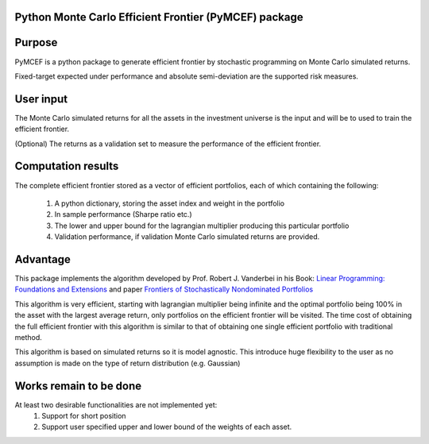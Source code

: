 Python Monte Carlo Efficient Frontier (PyMCEF) package
======================================================

Purpose
=======
PyMCEF is a python package to generate efficient frontier by stochastic programming on Monte Carlo simulated returns.

Fixed-target expected under performance and absolute semi-deviation are the supported risk measures.

User input
==========
The Monte Carlo simulated returns for all the assets in the investment universe is the input 
and will be to used to train the efficient frontier.

(Optional) The returns as a validation set to measure the performance of the efficient frontier.

Computation results
===================
The complete efficient frontier stored as a vector of efficient portfolios, 
each of which containing the following:

    1. A python dictionary, storing the asset index and weight in the portfolio
    2. In sample performance (Sharpe ratio etc.)
    3. The lower and upper bound for the lagrangian multiplier producing this particular portfolio
    4. Validation performance, if validation Monte Carlo simulated returns are provided.

Advantage
=========
This package implements the algorithm developed by Prof. Robert J. Vanderbei in his Book:
`Linear Programming: Foundations and Extensions`_ and paper `Frontiers of Stochastically Nondominated Portfolios`_

This algorithm is very efficient, starting with lagrangian multiplier being infinite and the optimal
portfolio being 100% in the asset with the largest average return, only portfolios on the efficient 
frontier will be visited. The time cost of obtaining the full efficient frontier with this algorithm is similar to 
that of obtaining one single efficient portfolio with traditional method.

This algorithm is based on simulated returns so it is model agnostic. This introduce huge flexibility 
to the user as no assumption is made on the type of return distribution (e.g. Gaussian)

Works remain to be done
=======================
At least two desirable functionalities are not implemented yet:
    1. Support for short position
    2. Support user specified upper and lower bound of the weights of each asset.

.. _`Linear Programming: Foundations and Extensions`: http://www.princeton.edu/~rvdb/LPbook/
.. _`Frontiers of Stochastically Nondominated Portfolios`: http://www.princeton.edu/~rvdb/tex/lpport/lpport8.pdf


